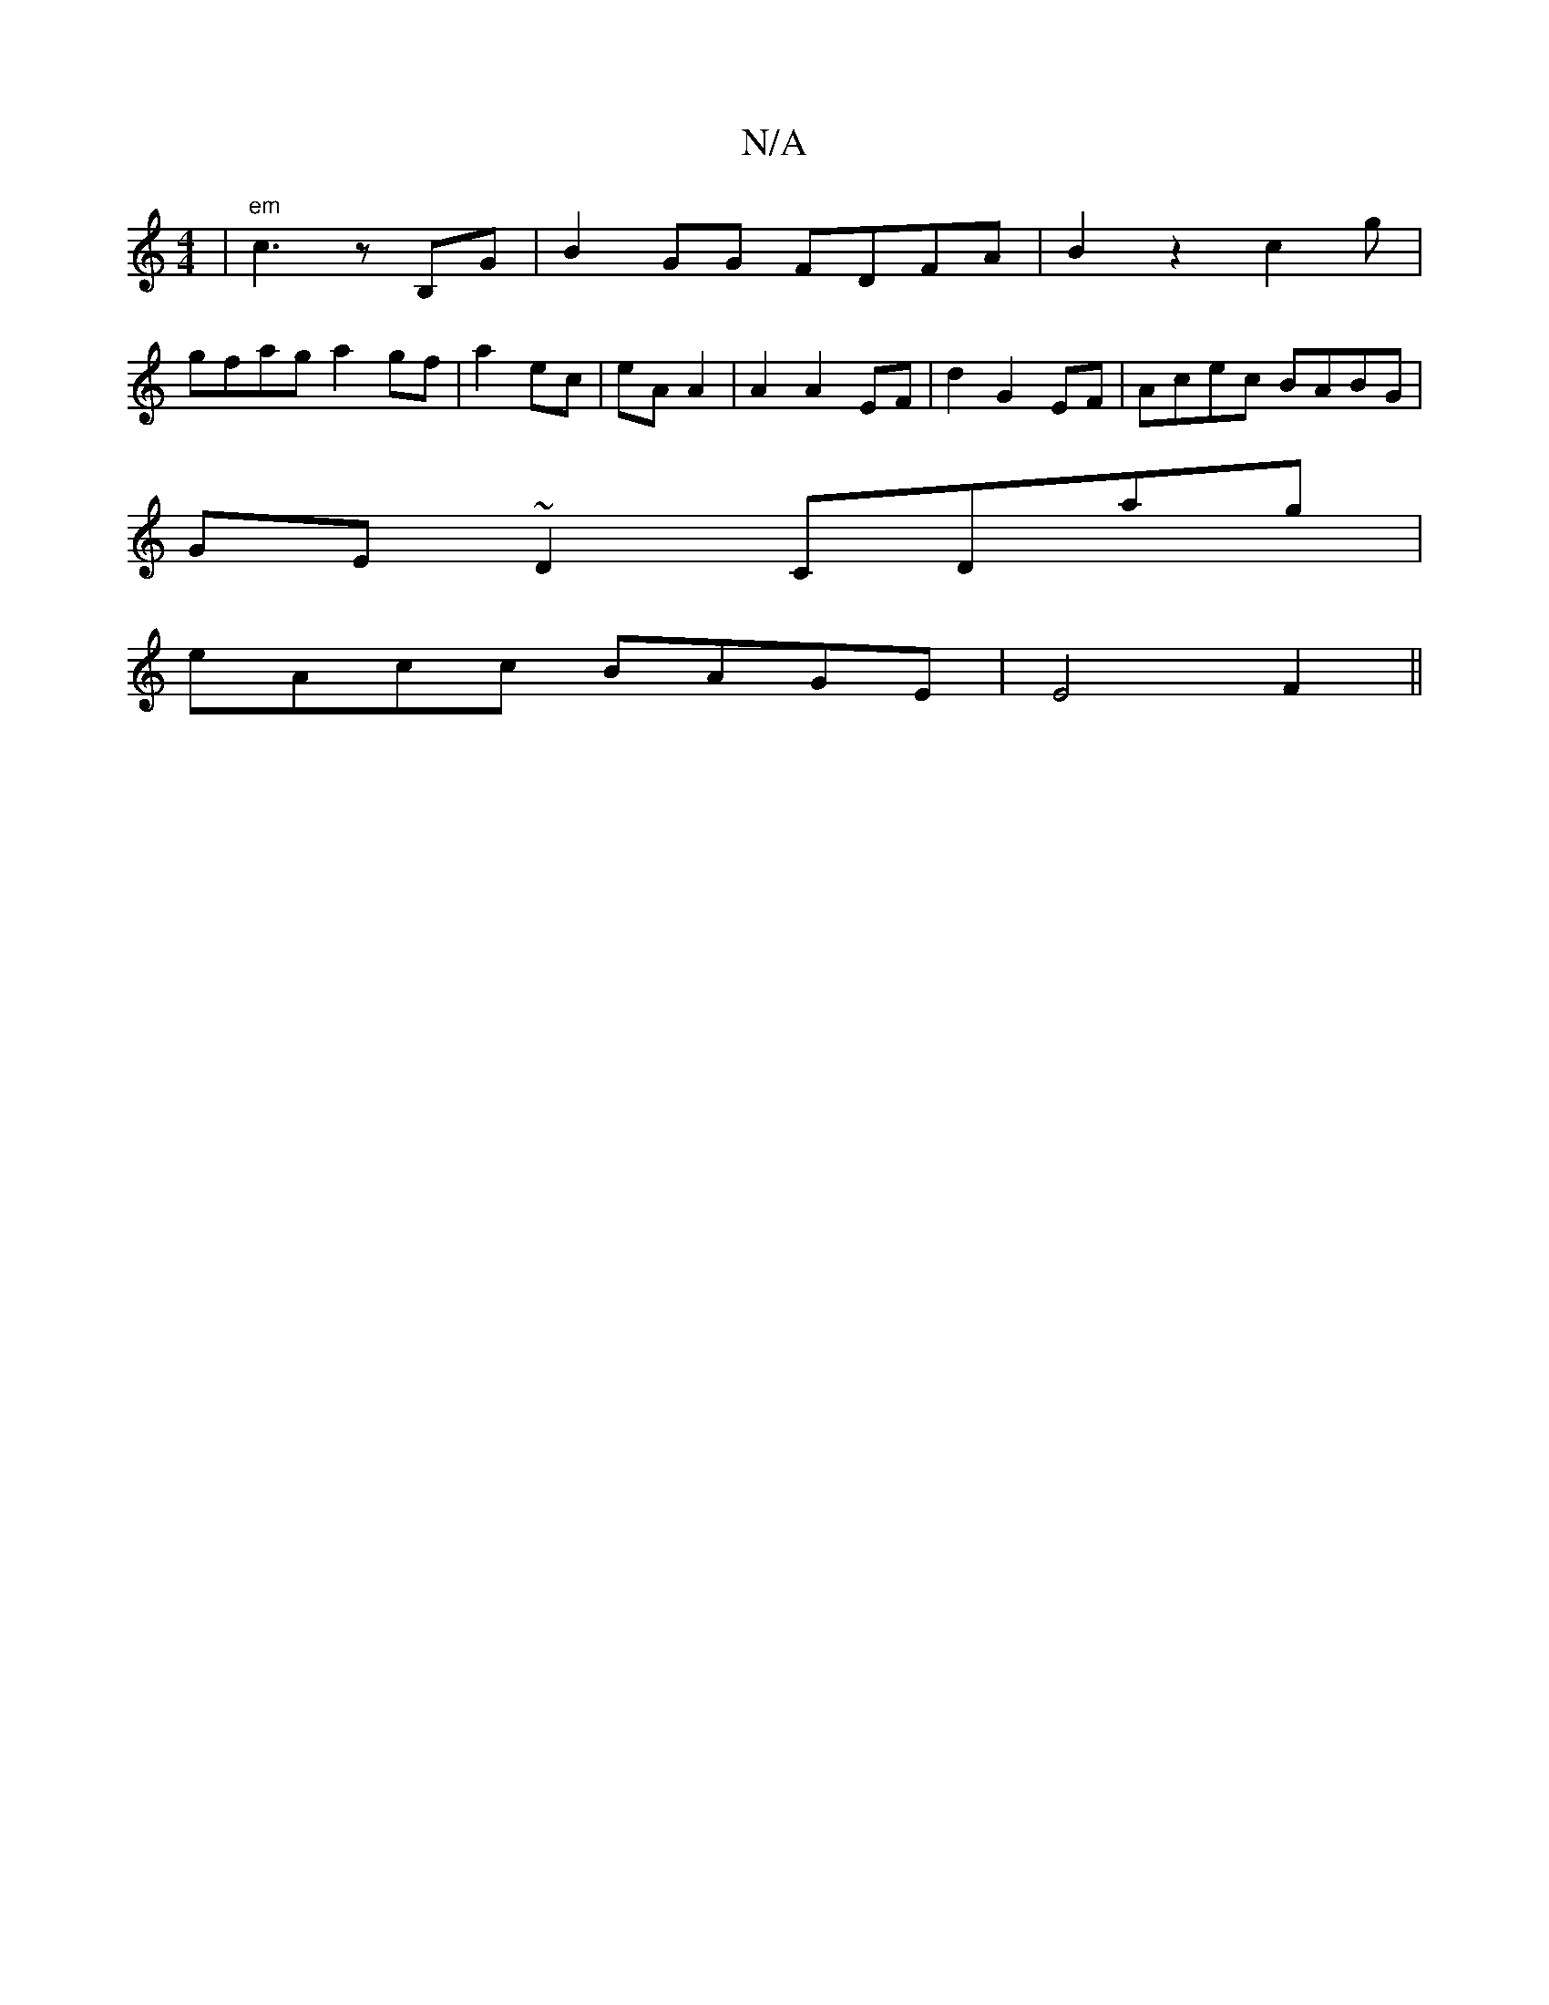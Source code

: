 X:1
T:N/A
M:4/4
R:N/A
K:Cmajor
 | "em"c3z B,G|B2GG FDFA|B2z2 c2 g|
gfag a2gf|a2 ec|eA A2|A2A2 EF|d2 G2 EF|Acec BABG|
GE~D2 CDag|
eAcc BAGE| E4F2||


G2 Ez E2|
b3aba f2f2|d2 BA e2 | A4 Bef3 | fe|dc B2 G2|f2d2 a2:|F2|A2F4D2:|2 ~E3 GB